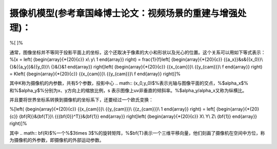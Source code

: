 摄像机模型(参考章国峰博士论文：视频场景的重建与增强处理)：
======================================================================================

%\[
\]%

通常，图像坐标并不等同于投影平面上的坐标，这个还取决于像素的大小和形状以及光心的位置。这个关系可以用如下等式表示：
%\[x = \left( {\begin{array}{*{20}{c}}
x\\
y\\
1
\end{array}} \right) = \frac{1}{f}\left[ {\begin{array}{*{20}{c}}
{{a_x}}&s&{{x_0}}\\
{}&{{a_y}}&{{y_0}}\\
{}&{}&1
\end{array}} \right]\left( {\begin{array}{*{20}{c}}
{{x_{cam}}}\\
{{y_{cam}}}\\
f
\end{array}} \right) = K\left( {\begin{array}{*{20}{c}}
{{x_{cam}}}\\
{{y_{cam}}}\\
f
\end{array}} \right)\]%

其中K称为摄像机的内参数，共有5个参数，投影中心
.. math:: (x_0,y_0)$%表示光轴与图像平面的交点，%$\alpha_x$% 和%$\alpha_y$%分别为x、y方向上的缩放比例，s 表示图像上uv非垂直的倾斜率。%$\alpha_y/\alpha_x又称为纵横比。

并且要将世界坐标系转换到摄像机的坐标系下，还要经过一个欧氏变换：

%\[\left( {\begin{array}{*{20}{c}}
{{x_{cam}}}\\
{{y_{cam}}}\\
{{z_{cam}}}\\
1
\end{array}} \right) = \left[ {\begin{array}{*{20}{c}}
{\bf{R}}&{\bf{T}}\\
{{{\bf{0}}^T}}&{\bf{1}}
\end{array}} \right]\left( {\begin{array}{*{20}{c}}
X\\
Y\\
Z\\
{\bf{1}}
\end{array}} \right)\]%

其中
.. math:: \bf{R}$%一个%$3\times 3$%的旋转矩阵，%$\bf{T}表示一个三维平移向量，他们刻画了摄像机在空间中方位，称为摄像机的外参数，即摄像机的外部运动参数。
